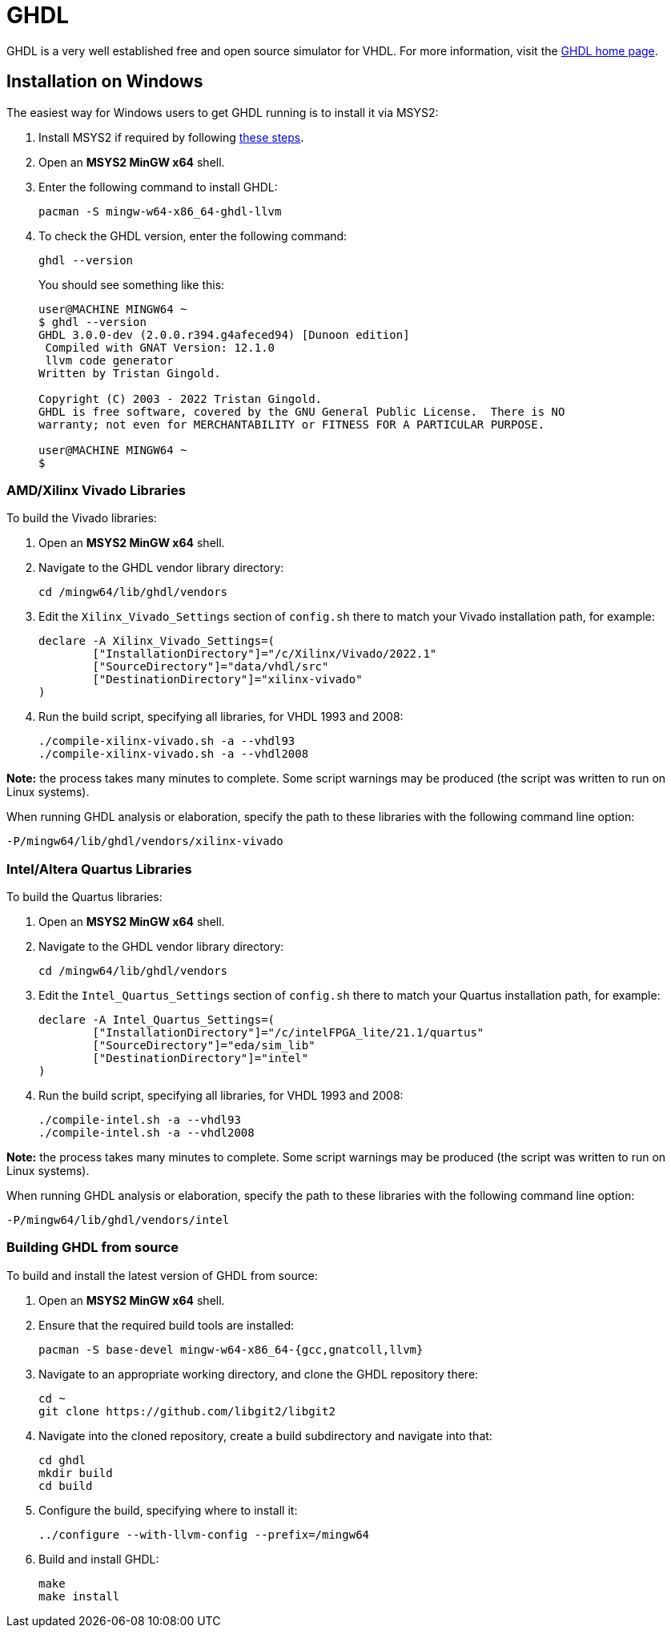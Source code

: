 = GHDL

GHDL is a very well established free and open source simulator for VHDL. For more information, visit the http://ghdl.free.fr/[GHDL home page].

== Installation on Windows

The easiest way for Windows users to get GHDL running is to install it via MSYS2:

. Install MSYS2 if required by following <<msys2.adoc#,these steps>>.

. Open an *MSYS2 MinGW x64* shell.

. Enter the following command to install GHDL:

  pacman -S mingw-w64-x86_64-ghdl-llvm

. To check the GHDL version, enter the following command:

  ghdl --version
+
You should see something like this:
+
----
user@MACHINE MINGW64 ~
$ ghdl --version
GHDL 3.0.0-dev (2.0.0.r394.g4afeced94) [Dunoon edition]
 Compiled with GNAT Version: 12.1.0
 llvm code generator
Written by Tristan Gingold.

Copyright (C) 2003 - 2022 Tristan Gingold.
GHDL is free software, covered by the GNU General Public License.  There is NO
warranty; not even for MERCHANTABILITY or FITNESS FOR A PARTICULAR PURPOSE.

user@MACHINE MINGW64 ~
$
----

=== AMD/Xilinx Vivado Libraries

To build the Vivado libraries:

. Open an *MSYS2 MinGW x64* shell.

. Navigate to the GHDL vendor library directory:

  cd /mingw64/lib/ghdl/vendors

. Edit the `Xilinx_Vivado_Settings` section of `config.sh` there to match your Vivado installation path, for example:

  declare -A Xilinx_Vivado_Settings=(
  	["InstallationDirectory"]="/c/Xilinx/Vivado/2022.1"
  	["SourceDirectory"]="data/vhdl/src"
  	["DestinationDirectory"]="xilinx-vivado"
  )

. Run the build script, specifying all libraries, for VHDL 1993 and 2008:

  ./compile-xilinx-vivado.sh -a --vhdl93
  ./compile-xilinx-vivado.sh -a --vhdl2008

**Note:** the process takes many minutes to complete. Some script warnings may be produced (the script was written to run on Linux systems).

When running GHDL analysis or elaboration, specify the path to these libraries with the following command line option:

  -P/mingw64/lib/ghdl/vendors/xilinx-vivado

=== Intel/Altera Quartus Libraries

To build the Quartus libraries:

. Open an *MSYS2 MinGW x64* shell.

. Navigate to the GHDL vendor library directory:

  cd /mingw64/lib/ghdl/vendors

. Edit the `Intel_Quartus_Settings` section of `config.sh` there to match your Quartus installation path, for example:

  declare -A Intel_Quartus_Settings=(
  	["InstallationDirectory"]="/c/intelFPGA_lite/21.1/quartus"
  	["SourceDirectory"]="eda/sim_lib"
  	["DestinationDirectory"]="intel"
  )

. Run the build script, specifying all libraries, for VHDL 1993 and 2008:

  ./compile-intel.sh -a --vhdl93
  ./compile-intel.sh -a --vhdl2008

**Note:** the process takes many minutes to complete. Some script warnings may be produced (the script was written to run on Linux systems).

When running GHDL analysis or elaboration, specify the path to these libraries with the following command line option:

  -P/mingw64/lib/ghdl/vendors/intel

=== Building GHDL from source

To build and install the latest version of GHDL from source:

. Open an *MSYS2 MinGW x64* shell.

. Ensure that the required build tools are installed:

  pacman -S base-devel mingw-w64-x86_64-{gcc,gnatcoll,llvm}

. Navigate to an appropriate working directory, and clone the GHDL repository there:

  cd ~
  git clone https://github.com/libgit2/libgit2

. Navigate into the cloned repository, create a build subdirectory and navigate into that:

  cd ghdl
  mkdir build
  cd build

. Configure the build, specifying where to install it:

   ../configure --with-llvm-config --prefix=/mingw64
 
 . Build and install GHDL:
 
   make
   make install
